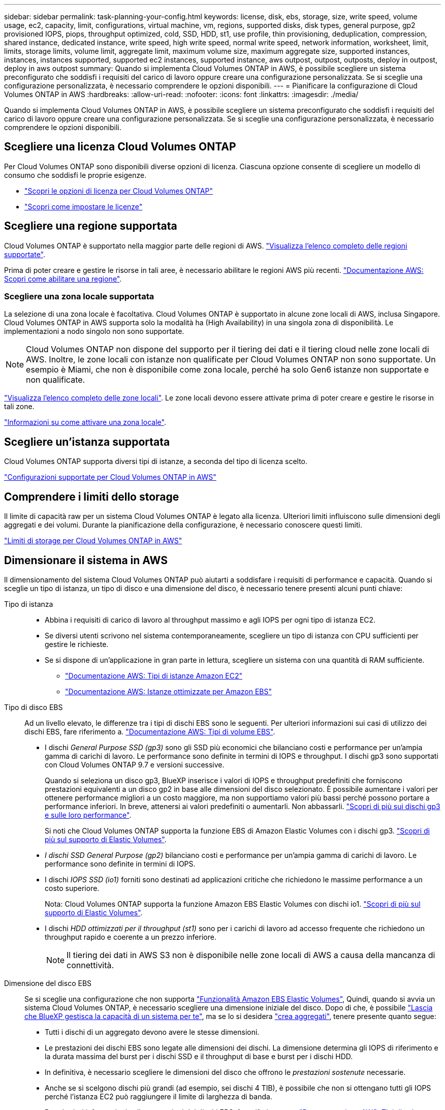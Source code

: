 ---
sidebar: sidebar 
permalink: task-planning-your-config.html 
keywords: license, disk, ebs, storage, size, write speed, volume usage, ec2, capacity, limit, configurations, virtual machine, vm, regions, supported disks, disk types, general purpose, gp2 provisioned IOPS, piops, throughput optimized, cold, SSD, HDD, st1, use profile, thin provisioning, deduplication, compression, shared instance, dedicated instance, write speed, high write speed, normal write speed, network information, worksheet, limit, limits, storage limits, volume limit, aggregate limit, maximum volume size, maximum aggregate size, supported instances, instances, instances supported, supported ec2 instances, supported instance, aws outpost, outpost, outposts, deploy in outpost, deploy in aws outpost 
summary: Quando si implementa Cloud Volumes ONTAP in AWS, è possibile scegliere un sistema preconfigurato che soddisfi i requisiti del carico di lavoro oppure creare una configurazione personalizzata. Se si sceglie una configurazione personalizzata, è necessario comprendere le opzioni disponibili. 
---
= Pianificare la configurazione di Cloud Volumes ONTAP in AWS
:hardbreaks:
:allow-uri-read: 
:nofooter: 
:icons: font
:linkattrs: 
:imagesdir: ./media/


[role="lead"]
Quando si implementa Cloud Volumes ONTAP in AWS, è possibile scegliere un sistema preconfigurato che soddisfi i requisiti del carico di lavoro oppure creare una configurazione personalizzata. Se si sceglie una configurazione personalizzata, è necessario comprendere le opzioni disponibili.



== Scegliere una licenza Cloud Volumes ONTAP

Per Cloud Volumes ONTAP sono disponibili diverse opzioni di licenza. Ciascuna opzione consente di scegliere un modello di consumo che soddisfi le proprie esigenze.

* link:concept-licensing.html["Scopri le opzioni di licenza per Cloud Volumes ONTAP"]
* link:task-set-up-licensing-aws.html["Scopri come impostare le licenze"]




== Scegliere una regione supportata

Cloud Volumes ONTAP è supportato nella maggior parte delle regioni di AWS. https://bluexp.netapp.com/cloud-volumes-global-regions["Visualizza l'elenco completo delle regioni supportate"^].

Prima di poter creare e gestire le risorse in tali aree, è necessario abilitare le regioni AWS più recenti. https://docs.aws.amazon.com/general/latest/gr/rande-manage.html["Documentazione AWS: Scopri come abilitare una regione"^].



=== Scegliere una zona locale supportata

La selezione di una zona locale è facoltativa. Cloud Volumes ONTAP è supportato in alcune zone locali di AWS, inclusa Singapore. Cloud Volumes ONTAP in AWS supporta solo la modalità ha (High Availability) in una singola zona di disponibilità. Le implementazioni a nodo singolo non sono supportate.


NOTE: Cloud Volumes ONTAP non dispone del supporto per il tiering dei dati e il tiering cloud nelle zone locali di AWS. Inoltre, le zone locali con istanze non qualificate per Cloud Volumes ONTAP non sono supportate. Un esempio è Miami, che non è disponibile come zona locale, perché ha solo Gen6 istanze non supportate e non qualificate.

link:https://aws.amazon.com/about-aws/global-infrastructure/localzones/locations/?nc=sn&loc=3["Visualizza l'elenco completo delle zone locali"^].
Le zone locali devono essere attivate prima di poter creare e gestire le risorse in tali zone.

link:https://aws.amazon.com/tutorials/deploying-low-latency-applications-with-aws-local-zones/["Informazioni su come attivare una zona locale"^].



== Scegliere un'istanza supportata

Cloud Volumes ONTAP supporta diversi tipi di istanze, a seconda del tipo di licenza scelto.

https://docs.netapp.com/us-en/cloud-volumes-ontap-relnotes/reference-configs-aws.html["Configurazioni supportate per Cloud Volumes ONTAP in AWS"^]



== Comprendere i limiti dello storage

Il limite di capacità raw per un sistema Cloud Volumes ONTAP è legato alla licenza. Ulteriori limiti influiscono sulle dimensioni degli aggregati e dei volumi. Durante la pianificazione della configurazione, è necessario conoscere questi limiti.

https://docs.netapp.com/us-en/cloud-volumes-ontap-relnotes/reference-limits-aws.html["Limiti di storage per Cloud Volumes ONTAP in AWS"^]



== Dimensionare il sistema in AWS

Il dimensionamento del sistema Cloud Volumes ONTAP può aiutarti a soddisfare i requisiti di performance e capacità. Quando si sceglie un tipo di istanza, un tipo di disco e una dimensione del disco, è necessario tenere presenti alcuni punti chiave:

Tipo di istanza::
+
--
* Abbina i requisiti di carico di lavoro al throughput massimo e agli IOPS per ogni tipo di istanza EC2.
* Se diversi utenti scrivono nel sistema contemporaneamente, scegliere un tipo di istanza con CPU sufficienti per gestire le richieste.
* Se si dispone di un'applicazione in gran parte in lettura, scegliere un sistema con una quantità di RAM sufficiente.
+
** https://aws.amazon.com/ec2/instance-types/["Documentazione AWS: Tipi di istanze Amazon EC2"^]
** https://docs.aws.amazon.com/AWSEC2/latest/UserGuide/EBSOptimized.html["Documentazione AWS: Istanze ottimizzate per Amazon EBS"^]




--
Tipo di disco EBS:: Ad un livello elevato, le differenze tra i tipi di dischi EBS sono le seguenti. Per ulteriori informazioni sui casi di utilizzo dei dischi EBS, fare riferimento a. http://docs.aws.amazon.com/AWSEC2/latest/UserGuide/EBSVolumeTypes.html["Documentazione AWS: Tipi di volume EBS"^].
+
--
* I dischi _General Purpose SSD (gp3)_ sono gli SSD più economici che bilanciano costi e performance per un'ampia gamma di carichi di lavoro. Le performance sono definite in termini di IOPS e throughput. I dischi gp3 sono supportati con Cloud Volumes ONTAP 9.7 e versioni successive.
+
Quando si seleziona un disco gp3, BlueXP inserisce i valori di IOPS e throughput predefiniti che forniscono prestazioni equivalenti a un disco gp2 in base alle dimensioni del disco selezionato. È possibile aumentare i valori per ottenere performance migliori a un costo maggiore, ma non supportiamo valori più bassi perché possono portare a performance inferiori. In breve, attenersi ai valori predefiniti o aumentarli. Non abbassarli. https://docs.aws.amazon.com/AWSEC2/latest/UserGuide/ebs-volume-types.html#gp3-ebs-volume-type["Scopri di più sui dischi gp3 e sulle loro performance"^].

+
Si noti che Cloud Volumes ONTAP supporta la funzione EBS di Amazon Elastic Volumes con i dischi gp3. link:concept-aws-elastic-volumes.html["Scopri di più sul supporto di Elastic Volumes"].

* _I dischi SSD General Purpose (gp2)_ bilanciano costi e performance per un'ampia gamma di carichi di lavoro. Le performance sono definite in termini di IOPS.
* I dischi _IOPS SSD (io1)_ forniti sono destinati ad applicazioni critiche che richiedono le massime performance a un costo superiore.
+
Nota: Cloud Volumes ONTAP supporta la funzione Amazon EBS Elastic Volumes con dischi io1. link:concept-aws-elastic-volumes.html["Scopri di più sul supporto di Elastic Volumes"].

* I dischi _HDD ottimizzati per il throughput (st1)_ sono per i carichi di lavoro ad accesso frequente che richiedono un throughput rapido e coerente a un prezzo inferiore.
+

NOTE: Il tiering dei dati in AWS S3 non è disponibile nelle zone locali di AWS a causa della mancanza di connettività.



--
Dimensione del disco EBS:: Se si sceglie una configurazione che non supporta link:concept-aws-elastic-volumes.html["Funzionalità Amazon EBS Elastic Volumes"], Quindi, quando si avvia un sistema Cloud Volumes ONTAP, è necessario scegliere una dimensione iniziale del disco. Dopo di che, è possibile link:concept-storage-management.html["Lascia che BlueXP gestisca la capacità di un sistema per te"], ma se lo si desidera link:task-create-aggregates.html["crea aggregati"], tenere presente quanto segue:
+
--
* Tutti i dischi di un aggregato devono avere le stesse dimensioni.
* Le prestazioni dei dischi EBS sono legate alle dimensioni dei dischi. La dimensione determina gli IOPS di riferimento e la durata massima del burst per i dischi SSD e il throughput di base e burst per i dischi HDD.
* In definitiva, è necessario scegliere le dimensioni del disco che offrono le _prestazioni sostenute_ necessarie.
* Anche se si scelgono dischi più grandi (ad esempio, sei dischi 4 TIB), è possibile che non si ottengano tutti gli IOPS perché l'istanza EC2 può raggiungere il limite di larghezza di banda.
+
Per ulteriori informazioni sulle prestazioni dei dischi EBS, fare riferimento a. http://docs.aws.amazon.com/AWSEC2/latest/UserGuide/EBSVolumeTypes.html["Documentazione AWS: Tipi di volume EBS"^].

+
Come indicato in precedenza, la scelta di una dimensione del disco non è supportata con le configurazioni Cloud Volumes ONTAP che supportano la funzione EBS di Amazon Elastic Volumes. link:concept-aws-elastic-volumes.html["Scopri di più sul supporto di Elastic Volumes"].



--




== Visualizzare i dischi di sistema predefiniti

Oltre allo storage per i dati degli utenti, BlueXP acquista anche lo storage cloud per i dati del sistema Cloud Volumes ONTAP (dati di avvio, dati root, dati core e NVRAM). A scopo di pianificazione, potrebbe essere utile esaminare questi dettagli prima di implementare Cloud Volumes ONTAP.

link:reference-default-configs.html#aws["Visualizzare i dischi predefiniti per i dati di sistema Cloud Volumes ONTAP in AWS"].


TIP: Il connettore richiede anche un disco di sistema. https://docs.netapp.com/us-en/bluexp-setup-admin/reference-connector-default-config.html["Visualizza i dettagli sulla configurazione predefinita del connettore"^].



== Prepararsi a implementare Cloud Volumes ONTAP in un Outpost AWS

Se si dispone di un Outpost AWS, è possibile implementare Cloud Volumes ONTAP in tale Outpost selezionando il VPC Outpost nella procedura guidata ambiente di lavoro. L'esperienza è la stessa di qualsiasi altro VPC che risiede in AWS. Tenere presente che è necessario implementare prima un connettore nell'Outpost AWS.

Vi sono alcune limitazioni da sottolineare:

* Al momento sono supportati solo i sistemi Cloud Volumes ONTAP a nodo singolo
* Le istanze di EC2 che è possibile utilizzare con Cloud Volumes ONTAP sono limitate ai contenuti disponibili nell'Outpost
* Al momento sono supportati solo gli SSD General Purpose (gp2)




== Raccogliere informazioni di rete

Quando si avvia Cloud Volumes ONTAP in AWS, è necessario specificare i dettagli della rete VPC. È possibile utilizzare un foglio di lavoro per raccogliere le informazioni dall'amministratore.



=== Nodo singolo o coppia ha in un singolo AZ

[cols="30,70"]
|===
| Informazioni AWS | Il tuo valore 


| Regione |  


| VPC |  


| Subnet |  


| Gruppo di sicurezza (se si utilizza il proprio) |  
|===


=== Coppia HA in AZS multipli

[cols="30,70"]
|===
| Informazioni AWS | Il tuo valore 


| Regione |  


| VPC |  


| Gruppo di sicurezza (se si utilizza il proprio) |  


| Zona di disponibilità del nodo 1 |  


| Subnet del nodo 1 |  


| Zona di disponibilità del nodo 2 |  


| Subnet del nodo 2 |  


| Area di disponibilità del mediatore |  


| Subnet del mediatore |  


| Coppia di chiavi per il mediatore |  


| Indirizzo IP mobile per la porta di gestione del cluster |  


| Indirizzo IP mobile per i dati sul nodo 1 |  


| Indirizzo IP mobile per i dati sul nodo 2 |  


| Tabelle di routing per gli indirizzi IP mobili |  
|===


== Scegliere una velocità di scrittura

BlueXP consente di scegliere un'impostazione della velocità di scrittura per Cloud Volumes ONTAP. Prima di scegliere una velocità di scrittura, è necessario comprendere le differenze tra le impostazioni normali e alte e i rischi e le raccomandazioni quando si utilizza un'elevata velocità di scrittura. link:concept-write-speed.html["Scopri di più sulla velocità di scrittura"].



== Scegliere un profilo di utilizzo del volume

ONTAP include diverse funzionalità di efficienza dello storage che consentono di ridurre la quantità totale di storage necessaria. Quando si crea un volume in BlueXP, è possibile scegliere un profilo che attiva queste funzionalità o un profilo che le disattiva. Dovresti saperne di più su queste funzionalità per aiutarti a decidere quale profilo utilizzare.

Le funzionalità di efficienza dello storage NetApp offrono i seguenti vantaggi:

Thin provisioning:: Presenta uno storage logico maggiore per gli host o gli utenti rispetto al pool di storage fisico. Invece di preallocare lo spazio di storage, lo spazio di storage viene allocato dinamicamente a ciascun volume durante la scrittura dei dati.
Deduplica:: Migliora l'efficienza individuando blocchi di dati identici e sostituendoli con riferimenti a un singolo blocco condiviso. Questa tecnica riduce i requisiti di capacità dello storage eliminando blocchi di dati ridondanti che risiedono nello stesso volume.
Compressione:: Riduce la capacità fisica richiesta per memorizzare i dati comprimendo i dati all'interno di un volume su storage primario, secondario e di archivio.

